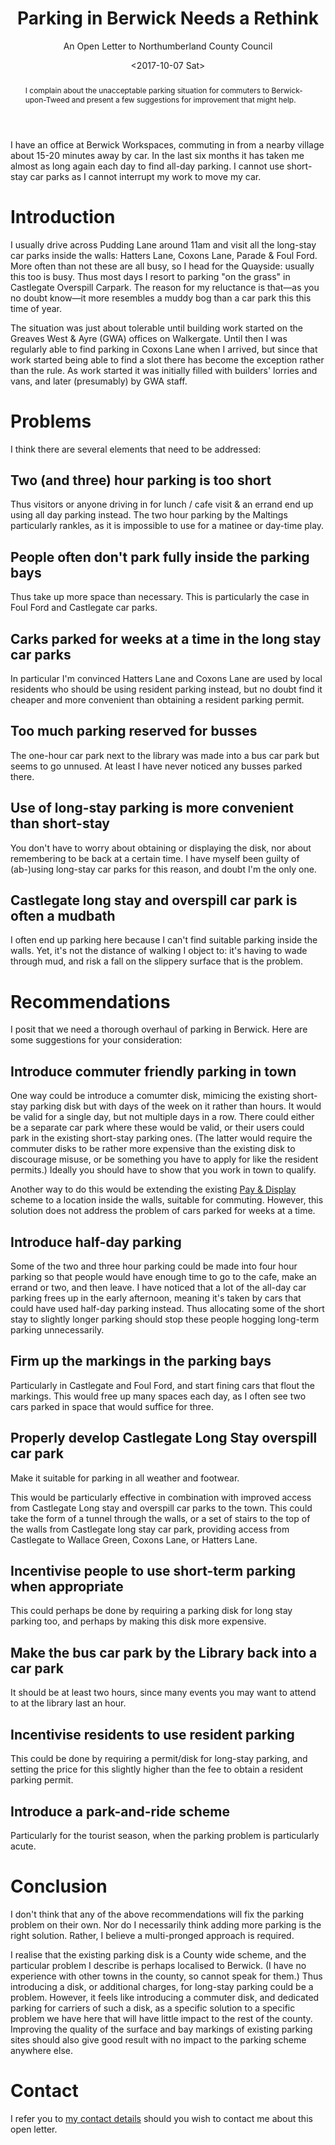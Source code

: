 #+title: Parking in Berwick Needs a Rethink
#+subtitle: An Open Letter to Northumberland County Council
#+date: <2017-10-07 Sat>
#+begin_abstract
I complain about the unacceptable parking situation for commuters to
Berwick-upon-Tweed and present a few suggestions for improvement that
might help.
#+end_abstract
#+category: Soapbox

I have an office at Berwick Workspaces, commuting in from a nearby
village about 15-20 minutes away by car. In the last six months it has
taken me almost as long again each day to find all-day parking. I
cannot use short-stay car parks as I cannot interrupt my work to move
my car.

#+toc: headlines 1

* Introduction

I usually drive across Pudding Lane around 11am and visit all the
long-stay car parks inside the walls: Hatters Lane, Coxons Lane,
Parade & Foul Ford. More often than not these are all busy, so I head
for the Quayside: usually this too is busy. Thus most days I resort to
parking "on the grass" in Castlegate Overspill Carpark. The reason for
my reluctance is that---as you no doubt know---it more resembles a
muddy bog than a car park this this time of year.

The situation was just about tolerable until building work started on
the Greaves West & Ayre (GWA) offices on Walkergate. Until then I was
regularly able to find parking in Coxons Lane when I arrived, but
since that work started being able to find a slot there has become the
exception rather than the rule. As work started it was initially
filled with builders' lorries and vans, and later (presumably) by GWA
staff.

* Problems

I think there are several elements that need to be addressed:

** Two (and three) hour parking is too short

Thus visitors or anyone driving in for lunch / cafe visit & an errand
end up using all day parking instead. The two hour parking by the
Maltings particularly rankles, as it is impossible to use for a
matinee or day-time play.

** People often don't park fully inside the parking bays

Thus take up more space than necessary. This is particularly the case
in Foul Ford and Castlegate car parks.

** Carks parked for weeks at a time in the long stay car parks

In particular I'm convinced Hatters Lane and Coxons Lane are used by
local residents who should be using resident parking instead, but no
doubt find it cheaper and more convenient than obtaining a resident
parking permit.

** Too much parking reserved for busses

The one-hour car park next to the library was made into a bus car park
but seems to go unnused. At least I have never noticed any busses
parked there.

** Use of long-stay parking is more convenient than short-stay

You don't have to worry about obtaining or displaying the disk, nor
about remembering to be back at a certain time. I have myself been
guilty of (ab-)using long-stay car parks for this reason, and doubt
I'm the only one.

** Castlegate long stay and overspill car park is often a mudbath

I often end up parking here because I can't find suitable parking
inside the walls. Yet, it's not the distance of walking I object to:
it's having to wade through mud, and risk a fall on the slippery
surface that is the problem.

* Recommendations

I posit that we need a thorough overhaul of parking in Berwick. Here
are some suggestions for your consideration:

** Introduce commuter friendly parking in town

One way could be introduce a comumter disk, mimicing the existing
short-stay parking disk but with days of the week on it rather than
hours. It would be valid for a single day, but not multiple days in a
row. There could either be a separate car park where these would be
valid, or their users could park in the existing short-stay parking
ones. (The latter would require the commuter disks to be rather more
expensive than the existing disk to discourage misuse, or be something
you have to apply for like the resident permits.) Ideally you should
have to show that you work in town to qualify.

Another way to do this would be extending the existing [[http://www.northumberland.gov.uk/NorthumberlandCountyCouncil/media/Parking-documents/1518-Northumberland-Pay-and-Display-Parking-permit-Terms-and-Conditons.pdf][Pay & Display]]
scheme to a location inside the walls, suitable for commuting.
However, this solution does not address the problem of cars parked for
weeks at a time.

** Introduce half-day parking

Some of the two and three hour parking could be made into four hour
parking so that people would have enough time to go to the cafe, make
an errand or two, and then leave. I have noticed that a lot of the
all-day car parking frees up in the early afternoon, meaning it's
taken by cars that could have used half-day parking instead. Thus
allocating some of the short stay to slightly longer parking should
stop these people hogging long-term parking unnecessarily.

** Firm up the markings in the parking bays

Particularly in Castlegate and Foul Ford, and start fining cars that
flout the markings. This would free up many spaces each day, as I
often see two cars parked in space that would suffice for three.

** Properly develop Castlegate Long Stay overspill car park

Make it suitable for parking in all weather and footwear.

This would be particularly effective in combination with improved
access from Castlegate Long stay and overspill car parks to the town.
This could take the form of a tunnel through the walls, or a set of
stairs to the top of the walls from Castlegate long stay car park,
providing access from Castlegate to Wallace Green, Coxons Lane, or
Hatters Lane.

** Incentivise people to use short-term parking when appropriate

This could perhaps be done by requiring a parking disk for long stay
parking too, and perhaps by making this disk more expensive.

** Make the bus car park by the Library back into a car park

It should be at least two hours, since many events you may want to
attend to at the library last an hour.

** Incentivise residents to use resident parking

This could be done by requiring a permit/disk for long-stay parking,
and setting the price for this slightly higher than the fee to obtain
a resident parking permit.

** Introduce a park-and-ride scheme

Particularly for the tourist season, when the parking problem is
particularly acute.

* Conclusion

I don't think that any of the above recommendations will fix the
parking problem on their own. Nor do I necessarily think adding more
parking is the right solution. Rather, I believe a multi-pronged
approach is required.

I realise that the existing parking disk is a County wide scheme, and
the particular problem I describe is perhaps localised to Berwick. (I
have no experience with other towns in the county, so cannot speak for
them.) Thus introducing a disk, or additional charges, for long-stay
parking could be a problem. However, it feels like introducing a
commuter disk, and dedicated parking for carriers of such a disk, as a
specific solution to a specific problem we have here that will have
little impact to the rest of the county. Improving the quality of the
surface and bay markings of existing parking sites should also give
good result with no impact to the parking scheme anywhere else.

* Contact

I refer you to [[../../about.org::#contact][my contact details]] should you wish to contact me about
this open letter.
